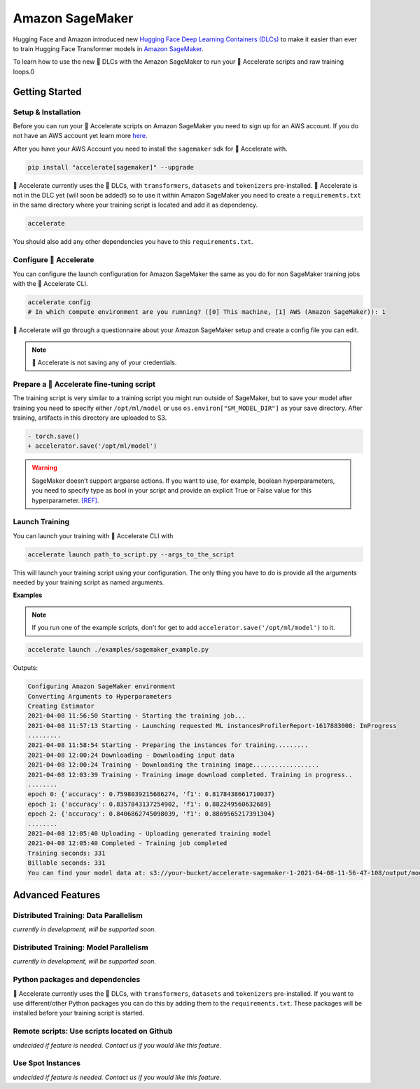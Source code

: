 .. 
    Copyright 2021 The HuggingFace Team. All rights reserved.

    Licensed under the Apache License, Version 2.0 (the "License"); you may not use this file except in compliance with
    the License. You may obtain a copy of the License at

        http://www.apache.org/licenses/LICENSE-2.0

    Unless required by applicable law or agreed to in writing, software distributed under the License is distributed on
    an "AS IS" BASIS, WITHOUT WARRANTIES OR CONDITIONS OF ANY KIND, either express or implied. See the License for the
    specific language governing permissions and limitations under the License.

Amazon SageMaker
=======================================================================================================================

Hugging Face and Amazon introduced new `Hugging Face Deep Learning Containers (DLCs)
<https://github.com/aws/deep-learning-containers/blob/master/available_images.md#huggingface-training-containers>`_ to
make it easier than ever to train Hugging Face Transformer models in `Amazon SageMaker
<https://aws.amazon.com/sagemaker/>`_.

To learn how to use the new 🤗 DLCs with the Amazon SageMaker to run your 🤗 Accelerate scripts and raw training loops.0



Getting Started
-----------------------------------------------------------------------------------------------------------------------

Setup & Installation
^^^^^^^^^^^^^^^^^^^^^^^^^^^^^^^^^^^^^^^^^^^^^^^^^^^^^^^^^^^^^^^^^^^^^^^^^^^^^^^^^^^^^^^^^^^^^^^^^^^^^^^^^^^^^^^^^^^^^^^


Before you can run your 🤗 Accelerate scripts on Amazon SageMaker you need to sign up for an AWS account. If you do not
have an AWS account yet learn more `here <https://docs.aws.amazon.com/sagemaker/latest/dg/gs-set-up.html>`__.

After you have your AWS Account you need to install the ``sagemaker`` sdk for 🤗 Accelerate with.

.. code-block:: 

    pip install "accelerate[sagemaker]" --upgrade


🤗 Accelerate currently uses the 🤗 DLCs, with ``transformers``, ``datasets`` and ``tokenizers`` pre-installed. 🤗
Accelerate is not in the DLC yet (will soon be added!) so to use it within Amazon SageMaker you need to create a
``requirements.txt`` in the same directory where your training script is located and add it as dependency.

.. code-block:: 

    accelerate

You should also add any other dependencies you have to this ``requirements.txt``.


Configure 🤗 Accelerate
^^^^^^^^^^^^^^^^^^^^^^^^^^^^^^^^^^^^^^^^^^^^^^^^^^^^^^^^^^^^^^^^^^^^^^^^^^^^^^^^^^^^^^^^^^^^^^^^^^^^^^^^^^^^^^^^^^^^^^^

You can configure the launch configuration for Amazon SageMaker the same as you do for non SageMaker training jobs with
the 🤗 Accelerate CLI.

.. code-block:: 

    accelerate config
    # In which compute environment are you running? ([0] This machine, [1] AWS (Amazon SageMaker)): 1


🤗 Accelerate will go through a questionnaire about your Amazon SageMaker setup and create a config file you can edit.

.. note::
    🤗 Accelerate is not saving any of your credentials.


Prepare a 🤗 Accelerate fine-tuning script
^^^^^^^^^^^^^^^^^^^^^^^^^^^^^^^^^^^^^^^^^^^^^^^^^^^^^^^^^^^^^^^^^^^^^^^^^^^^^^^^^^^^^^^^^^^^^^^^^^^^^^^^^^^^^^^^^^^^^^^

The training script is very similar to a training script you might run outside of SageMaker, but to save your model
after training you need to specify either ``/opt/ml/model`` or use ``os.environ["SM_MODEL_DIR"]`` as your save
directory. After training, artifacts in this directory are uploaded to S3.


.. code-block:: diff

    - torch.save()
    + accelerator.save('/opt/ml/model')


.. warning::
    SageMaker doesn’t support argparse actions. If you want to use, for example, boolean hyperparameters, you need to
    specify type as bool in your script and provide an explicit True or False value for this hyperparameter. `[REF]
    <https://sagemaker.readthedocs.io/en/stable/frameworks/pytorch/using_pytorch.html#prepare-a-pytorch-training-script>`__.


Launch Training
^^^^^^^^^^^^^^^^^^^^^^^^^^^^^^^^^^^^^^^^^^^^^^^^^^^^^^^^^^^^^^^^^^^^^^^^^^^^^^^^^^^^^^^^^^^^^^^^^^^^^^^^^^^^^^^^^^^^^^^

You can launch your training with 🤗 Accelerate CLI with

.. code-block:: 

    accelerate launch path_to_script.py --args_to_the_script


This will launch your training script using your configuration. The only thing you have to do is provide all the
arguments needed by your training script as named arguments.

**Examples**

.. note::
    If you run one of the example scripts, don't for get to add ``accelerator.save('/opt/ml/model')`` to it.

.. code-block:: 

    accelerate launch ./examples/sagemaker_example.py 


Outputs:

.. code-block:: 

    Configuring Amazon SageMaker environment
    Converting Arguments to Hyperparameters
    Creating Estimator
    2021-04-08 11:56:50 Starting - Starting the training job...
    2021-04-08 11:57:13 Starting - Launching requested ML instancesProfilerReport-1617883008: InProgress
    .........
    2021-04-08 11:58:54 Starting - Preparing the instances for training.........
    2021-04-08 12:00:24 Downloading - Downloading input data
    2021-04-08 12:00:24 Training - Downloading the training image..................
    2021-04-08 12:03:39 Training - Training image download completed. Training in progress..
    ........
    epoch 0: {'accuracy': 0.7598039215686274, 'f1': 0.8178438661710037}
    epoch 1: {'accuracy': 0.8357843137254902, 'f1': 0.882249560632689}
    epoch 2: {'accuracy': 0.8406862745098039, 'f1': 0.8869565217391304}
    ........
    2021-04-08 12:05:40 Uploading - Uploading generated training model
    2021-04-08 12:05:40 Completed - Training job completed
    Training seconds: 331
    Billable seconds: 331
    You can find your model data at: s3://your-bucket/accelerate-sagemaker-1-2021-04-08-11-56-47-108/output/model.tar.gz



Advanced Features
-----------------------------------------------------------------------------------------------------------------------

Distributed Training: Data Parallelism
^^^^^^^^^^^^^^^^^^^^^^^^^^^^^^^^^^^^^^^^^^^^^^^^^^^^^^^^^^^^^^^^^^^^^^^^^^^^^^^^^^^^^^^^^^^^^^^^^^^^^^^^^^^^^^^^^^^^^^^

*currently in development, will be supported soon.*

Distributed Training: Model Parallelism
^^^^^^^^^^^^^^^^^^^^^^^^^^^^^^^^^^^^^^^^^^^^^^^^^^^^^^^^^^^^^^^^^^^^^^^^^^^^^^^^^^^^^^^^^^^^^^^^^^^^^^^^^^^^^^^^^^^^^^^

*currently in development, will be supported soon.*

Python packages and dependencies
^^^^^^^^^^^^^^^^^^^^^^^^^^^^^^^^^^^^^^^^^^^^^^^^^^^^^^^^^^^^^^^^^^^^^^^^^^^^^^^^^^^^^^^^^^^^^^^^^^^^^^^^^^^^^^^^^^^^^^^

🤗 Accelerate currently uses the 🤗 DLCs, with ``transformers``, ``datasets`` and ``tokenizers`` pre-installed. If you
want to use different/other Python packages you can do this by adding them to the ``requirements.txt``. These packages
will be installed before your training script is started.

Remote scripts: Use scripts located on Github
^^^^^^^^^^^^^^^^^^^^^^^^^^^^^^^^^^^^^^^^^^^^^^^^^^^^^^^^^^^^^^^^^^^^^^^^^^^^^^^^^^^^^^^^^^^^^^^^^^^^^^^^^^^^^^^^^^^^^^^

*undecided if feature is needed. Contact us if you would like this feature.*

Use Spot Instances
^^^^^^^^^^^^^^^^^^^^^^^^^^^^^^^^^^^^^^^^^^^^^^^^^^^^^^^^^^^^^^^^^^^^^^^^^^^^^^^^^^^^^^^^^^^^^^^^^^^^^^^^^^^^^^^^^^^^^^^

*undecided if feature is needed. Contact us if you would like this feature.*
